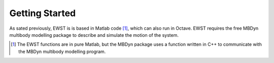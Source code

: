 Getting Started
***************

As sated previously, EWST is is based in Matlab code [#f1]_, which can also run in Octave. 
EWST requires the free MBDyn multibody modelling package to describe and simulate the 
motion of the system. 






.. [#f1] The EWST functions are in pure Matlab, but the MBDyn package uses a function written in C++ to communicate with the MBDyn multibody modelling program.


